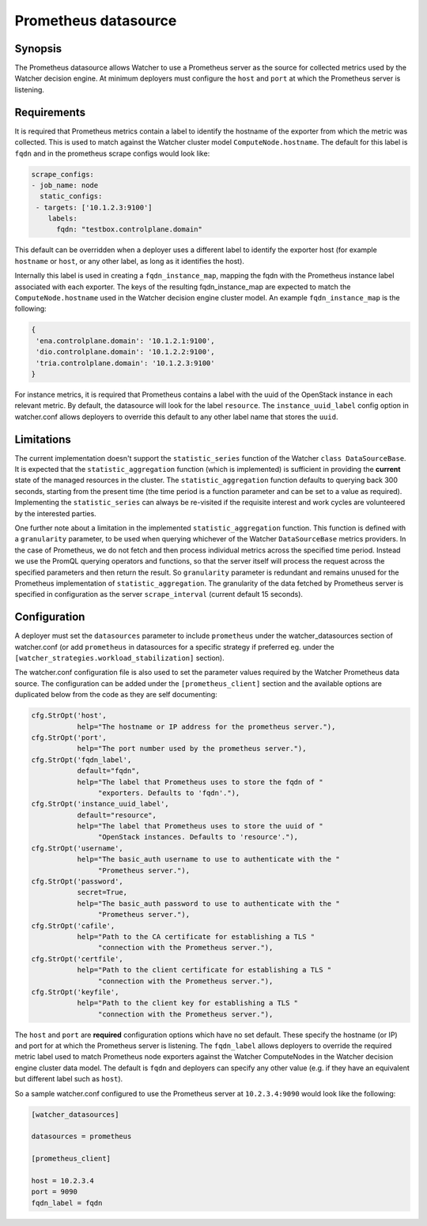 =====================
Prometheus datasource
=====================

Synopsis
--------
The Prometheus datasource allows Watcher to use a Prometheus server as the
source for collected metrics used by the Watcher decision engine. At minimum
deployers must configure the ``host`` and ``port`` at which the Prometheus
server is listening.

Requirements
-------------
It is required that Prometheus metrics contain a label to identify the hostname
of the exporter from which the metric was collected. This is used to match
against the Watcher cluster model ``ComputeNode.hostname``. The default for
this label is ``fqdn`` and in the prometheus scrape configs would look like:

.. code-block::

    scrape_configs:
    - job_name: node
      static_configs:
     - targets: ['10.1.2.3:9100']
        labels:
          fqdn: "testbox.controlplane.domain"

This default can be overridden when a deployer uses a different label to
identify the exporter host (for example ``hostname`` or ``host``, or any other
label, as long as it identifies the host).

Internally this label is used in creating a ``fqdn_instance_map``, mapping
the fqdn with the Prometheus instance label associated with each exporter.
The keys of the resulting fqdn_instance_map are expected to match the
``ComputeNode.hostname`` used in the Watcher decision engine cluster model.
An example ``fqdn_instance_map`` is the following:

.. code-block::

    {
     'ena.controlplane.domain': '10.1.2.1:9100',
     'dio.controlplane.domain': '10.1.2.2:9100',
     'tria.controlplane.domain': '10.1.2.3:9100'
    }

For instance metrics, it is required that Prometheus contains a label
with the uuid of the OpenStack instance in each relevant metric. By default,
the datasource will look for the label ``resource``. The
``instance_uuid_label`` config option in watcher.conf allows deployers to
override this default to any other label name that stores the  ``uuid``.

Limitations
-----------
The current implementation doesn't support the ``statistic_series`` function of
the Watcher ``class DataSourceBase``. It is expected that the
``statistic_aggregation`` function (which is implemented) is sufficient in
providing the **current** state of the managed resources in the cluster.
The ``statistic_aggregation`` function defaults to querying back 300 seconds,
starting from the present time (the time period is a function parameter and
can be set to a value as required). Implementing the ``statistic_series`` can
always be re-visited if the requisite interest and work cycles are volunteered
by the interested parties.

One further note about a limitation in the implemented
``statistic_aggregation`` function. This function is defined with a
``granularity`` parameter, to be used when querying whichever of the Watcher
``DataSourceBase`` metrics providers. In the case of Prometheus, we do not
fetch and then process individual metrics across the specified time period.
Instead we use the PromQL querying operators and functions, so that the
server itself will process the request across the specified parameters and
then return the result. So ``granularity`` parameter is redundant and remains
unused for the Prometheus implementation of ``statistic_aggregation``. The
granularity of the data fetched by Prometheus server is specified in
configuration as the server ``scrape_interval`` (current default 15 seconds).

Configuration
-------------
A deployer must set the ``datasources`` parameter to include ``prometheus``
under the watcher_datasources section of watcher.conf (or add ``prometheus`` in
datasources for a specific strategy if preferred eg. under the
``[watcher_strategies.workload_stabilization]`` section).

The watcher.conf configuration file is also used to set the parameter values
required by the Watcher Prometheus data source. The configuration can be
added under the ``[prometheus_client]`` section and the available options are
duplicated below from the code as they are self documenting:

.. code-block::

    cfg.StrOpt('host',
               help="The hostname or IP address for the prometheus server."),
    cfg.StrOpt('port',
               help="The port number used by the prometheus server."),
    cfg.StrOpt('fqdn_label',
               default="fqdn",
               help="The label that Prometheus uses to store the fqdn of "
                    "exporters. Defaults to 'fqdn'."),
    cfg.StrOpt('instance_uuid_label',
               default="resource",
               help="The label that Prometheus uses to store the uuid of "
                    "OpenStack instances. Defaults to 'resource'."),
    cfg.StrOpt('username',
               help="The basic_auth username to use to authenticate with the "
                    "Prometheus server."),
    cfg.StrOpt('password',
               secret=True,
               help="The basic_auth password to use to authenticate with the "
                    "Prometheus server."),
    cfg.StrOpt('cafile',
               help="Path to the CA certificate for establishing a TLS "
                    "connection with the Prometheus server."),
    cfg.StrOpt('certfile',
               help="Path to the client certificate for establishing a TLS "
                    "connection with the Prometheus server."),
    cfg.StrOpt('keyfile',
               help="Path to the client key for establishing a TLS "
                    "connection with the Prometheus server."),

The ``host`` and ``port`` are **required** configuration options which have
no set default. These specify the hostname (or IP) and port for at which
the Prometheus server is listening. The ``fqdn_label`` allows deployers to
override the required metric label used to match Prometheus node exporters
against the Watcher ComputeNodes in the Watcher decision engine cluster data
model. The default is ``fqdn`` and deployers can specify any other value
(e.g. if they have an equivalent but different label such as ``host``).

So a sample watcher.conf configured to use the Prometheus server at
``10.2.3.4:9090`` would look like the following:

.. code-block::

    [watcher_datasources]

    datasources = prometheus

    [prometheus_client]

    host = 10.2.3.4
    port = 9090
    fqdn_label = fqdn
